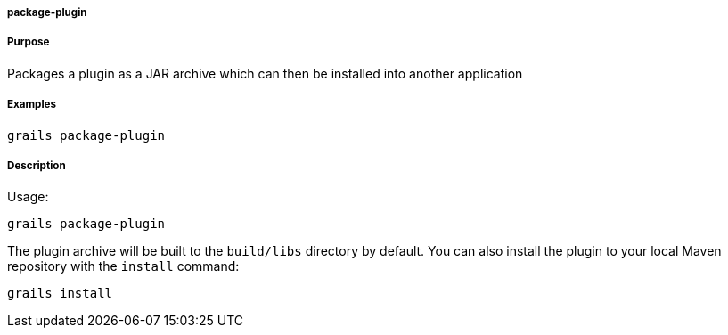 
===== package-plugin



===== Purpose


Packages a plugin as a JAR archive which can then be installed into another application


===== Examples


[source,java]
----
grails package-plugin
----


===== Description


Usage:
[source,java]
----
grails package-plugin
----

The plugin archive will be built to the `build/libs` directory by default. You can also install the plugin to your local Maven repository with the `install` command:

[source,groovy]
----
grails install
----
